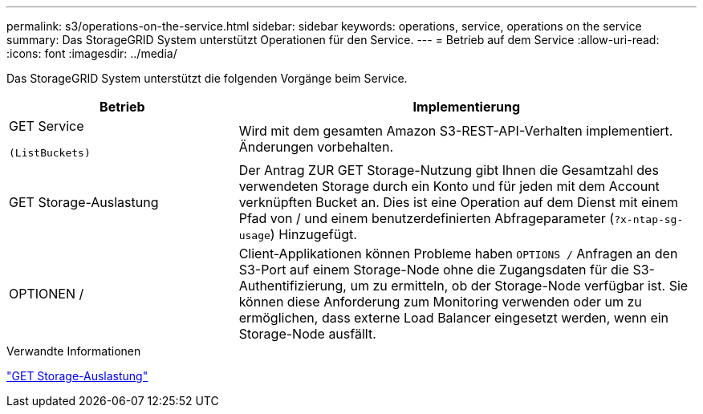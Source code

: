 ---
permalink: s3/operations-on-the-service.html 
sidebar: sidebar 
keywords: operations, service, operations on the service 
summary: Das StorageGRID System unterstützt Operationen für den Service. 
---
= Betrieb auf dem Service
:allow-uri-read: 
:icons: font
:imagesdir: ../media/


[role="lead"]
Das StorageGRID System unterstützt die folgenden Vorgänge beim Service.

[cols="1a,2a"]
|===
| Betrieb | Implementierung 


 a| 
GET Service

 (ListBuckets) a| 
Wird mit dem gesamten Amazon S3-REST-API-Verhalten implementiert. Änderungen vorbehalten.



 a| 
GET Storage-Auslastung
 a| 
Der Antrag ZUR GET Storage-Nutzung gibt Ihnen die Gesamtzahl des verwendeten Storage durch ein Konto und für jeden mit dem Account verknüpften Bucket an. Dies ist eine Operation auf dem Dienst mit einem Pfad von / und einem benutzerdefinierten Abfrageparameter (`?x-ntap-sg-usage`) Hinzugefügt.



 a| 
OPTIONEN /
 a| 
Client-Applikationen können Probleme haben `OPTIONS /` Anfragen an den S3-Port auf einem Storage-Node ohne die Zugangsdaten für die S3-Authentifizierung, um zu ermitteln, ob der Storage-Node verfügbar ist. Sie können diese Anforderung zum Monitoring verwenden oder um zu ermöglichen, dass externe Load Balancer eingesetzt werden, wenn ein Storage-Node ausfällt.

|===
.Verwandte Informationen
link:get-storage-usage-request.html["GET Storage-Auslastung"]
